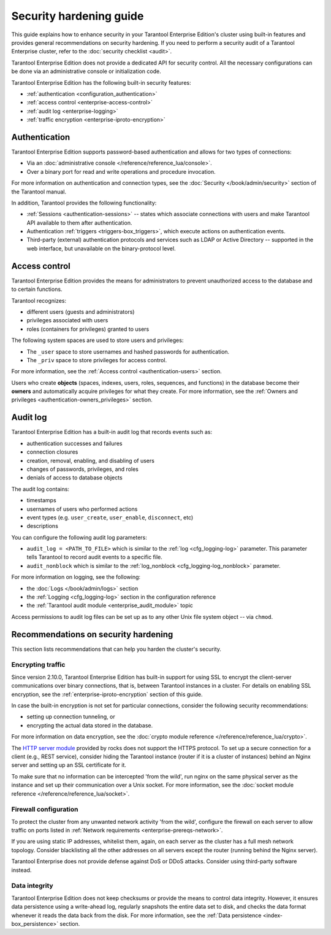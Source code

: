 .. _enterprise-security:

Security hardening guide
========================

This guide explains how to enhance security in your Tarantool Enterprise Edition's
cluster using built-in features and provides general recommendations on security
hardening.
If you need to perform a security audit of a Tarantool Enterprise cluster,
refer to the :doc:`security checklist <audit>`.

Tarantool Enterprise Edition does not provide a dedicated API for security control. All
the necessary configurations can be done via an administrative console or
initialization code.

Tarantool Enterprise Edition has the following built-in security features:

*  :ref:`authentication <configuration_authentication>`
*  :ref:`access control <enterprise-access-control>`
*  :ref:`audit log <enterprise-logging>`
*  :ref:`traffic encryption <enterprise-iproto-encryption>`


.. _enterprise-authentication:

Authentication
--------------

Tarantool Enterprise Edition supports password-based authentication and allows for two
types of connections:

* Via an :doc:`administrative console </reference/reference_lua/console>`.
* Over a binary port for read and write operations and procedure invocation.

For more information on authentication and connection types, see the
:doc:`Security </book/admin/security>` section of the Tarantool manual.

In addition, Tarantool provides the following functionality:

* :ref:`Sessions <authentication-sessions>`
  -- states which associate connections with users and make Tarantool API available
  to them after authentication.
* Authentication :ref:`triggers <triggers-box_triggers>`,
  which execute actions on authentication events.
* Third-party (external) authentication protocols and services such as LDAP or
  Active Directory -- supported in the web interface, but unavailable
  on the binary-protocol level.

.. _enterprise-access-control:

Access control
--------------

Tarantool Enterprise Edition provides the means for administrators to prevent
unauthorized access to the database and to certain functions.

Tarantool recognizes:

* different users (guests and administrators)
* privileges associated with users
* roles (containers for privileges) granted to users

The following system spaces are used to store users and privileges:

* The ``_user`` space to store usernames and hashed passwords for authentication.
* The ``_priv`` space to store privileges for access control.

For more information, see the
:ref:`Access control <authentication-users>` section.

Users who create **objects** (spaces, indexes, users, roles, sequences, and
functions) in the database become their **owners** and automatically acquire
privileges for what they create. For more information, see the
:ref:`Owners and privileges <authentication-owners_privileges>` section.



.. _enterprise-logging:

Audit log
---------

Tarantool Enterprise Edition has a built-in audit log that records events such as:

* authentication successes and failures
* connection closures
* creation, removal, enabling, and disabling of users
* changes of passwords, privileges, and roles
* denials of access to database objects

The audit log contains:

* timestamps
* usernames of users who performed actions
* event types (e.g. ``user_create``, ``user_enable``, ``disconnect``, etc)
* descriptions

You can configure the following audit log parameters:

*   ``audit_log = <PATH_TO_FILE>`` which is similar to the
    :ref:`log <cfg_logging-log>`
    parameter. This parameter tells Tarantool to record audit events to a specific file.
*   ``audit_nonblock`` which is similar to the
    :ref:`log_nonblock <cfg_logging-log_nonblock>`
    parameter.

For more information on logging, see the following:

*   the :doc:`Logs </book/admin/logs>` section
*   the :ref:`Logging <cfg_logging-log>` section in the configuration reference
*   the :ref:`Tarantool audit module <enterprise_audit_module>` topic

Access permissions to audit log files can be set up as to any other Unix file
system object -- via ``chmod``.



.. _enterprise-security-hardening:

Recommendations on security hardening
-------------------------------------

This section lists recommendations that can help you harden the cluster's security.

.. _enterprise-traffic-encryption:

Encrypting traffic
~~~~~~~~~~~~~~~~~~

Since version 2.10.0, Tarantool Enterprise Edition has built-in support for using SSL to encrypt the client-server communications over binary connections,
that is, between Tarantool instances in a cluster. For details on enabling SSL encryption, see the :ref:`enterprise-iproto-encryption` section of this guide.

In case the built-in encryption is not set for particular connections, consider the following security recommendations:

* setting up connection tunneling, or
* encrypting the actual data stored in the database.

For more information on data encryption, see the
:doc:`crypto module reference </reference/reference_lua/crypto>`.

The `HTTP server module <https://github.com/tarantool/http>`_ provided by rocks
does not support the HTTPS protocol. To set up a secure connection for a client
(e.g., REST service), consider hiding the Tarantool instance (router if it is
a cluster of instances) behind an Nginx server and setting up an SSL certificate
for it.

To make sure that no information can be intercepted 'from the wild', run nginx
on the same physical server as the instance and set up their communication over
a Unix socket. For more information, see the
:doc:`socket module reference </reference/reference_lua/socket>`.

.. _enterprise-firewall-config:

Firewall configuration
~~~~~~~~~~~~~~~~~~~~~~

To protect the cluster from any unwanted network activity 'from the wild',
configure the firewall on each server to allow traffic on ports listed in
:ref:`Network requirements <enterprise-prereqs-network>`.

If you are using static IP addresses, whitelist them, again, on each server as
the cluster has a full mesh network topology. Consider blacklisting all the other
addresses on all servers except the router (running behind the Nginx server).

Tarantool Enterprise does not provide defense against DoS or DDoS attacks.
Consider using third-party software instead.

.. _enterprise-integrity:

Data integrity
~~~~~~~~~~~~~~

Tarantool Enterprise Edition does not keep checksums or provide the means to control
data integrity. However, it ensures data persistence using a write-ahead log,
regularly snapshots the entire data set to disk, and checks the data format
whenever it reads the data back from the disk. For more information, see the
:ref:`Data persistence <index-box_persistence>` section.
